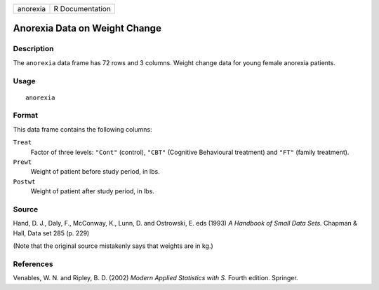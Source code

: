 +----------+-----------------+
| anorexia | R Documentation |
+----------+-----------------+

Anorexia Data on Weight Change
------------------------------

Description
~~~~~~~~~~~

The ``anorexia`` data frame has 72 rows and 3 columns. Weight change
data for young female anorexia patients.

Usage
~~~~~

::

    anorexia

Format
~~~~~~

This data frame contains the following columns:

``Treat``
    Factor of three levels: ``"Cont"`` (control), ``"CBT"`` (Cognitive
    Behavioural treatment) and ``"FT"`` (family treatment).

``Prewt``
    Weight of patient before study period, in lbs.

``Postwt``
    Weight of patient after study period, in lbs.

Source
~~~~~~

Hand, D. J., Daly, F., McConway, K., Lunn, D. and Ostrowski, E. eds
(1993) *A Handbook of Small Data Sets.* Chapman & Hall, Data set 285 (p.
229)

(Note that the original source mistakenly says that weights are in kg.)

References
~~~~~~~~~~

Venables, W. N. and Ripley, B. D. (2002) *Modern Applied Statistics with
S.* Fourth edition. Springer.

